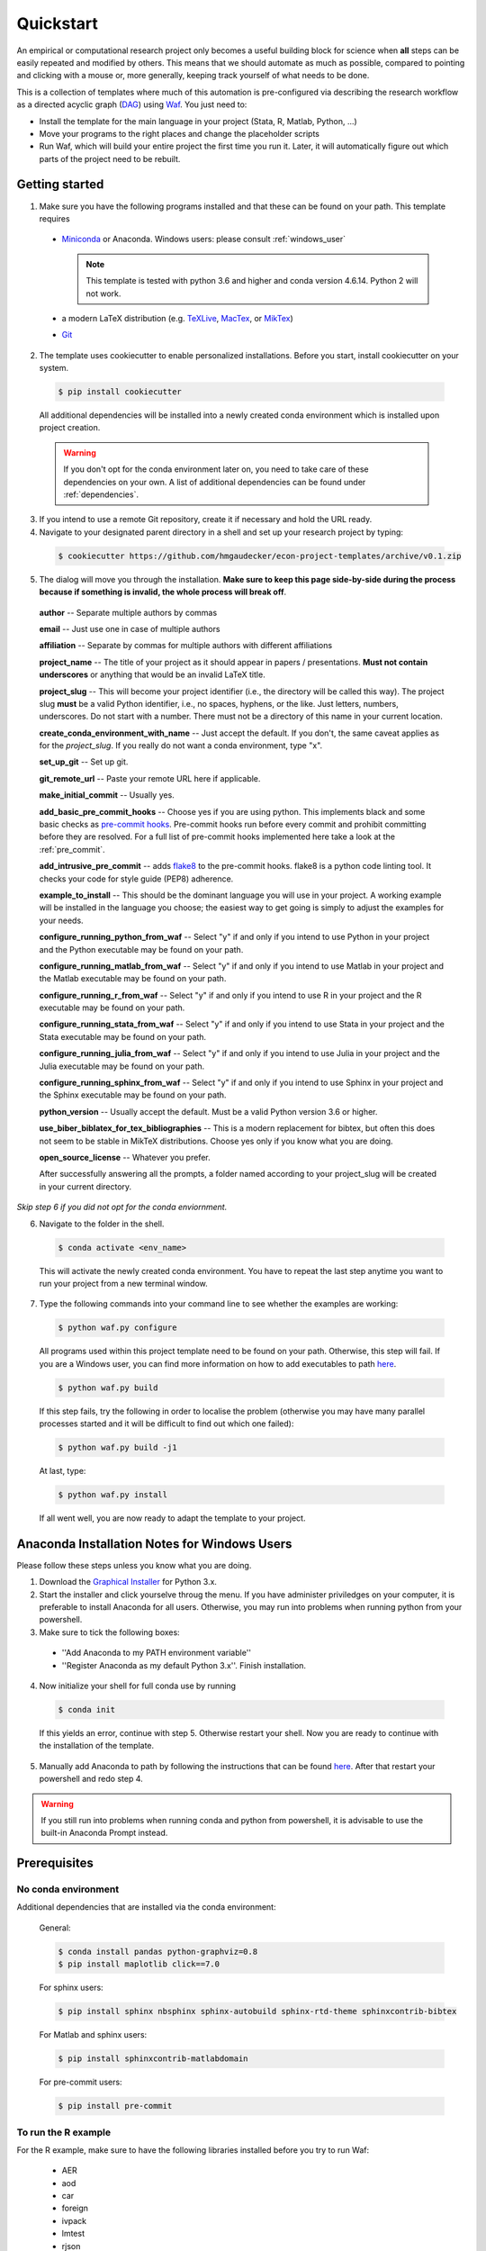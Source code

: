 .. _quickstart:

***************
Quickstart
***************

An empirical or computational research project only becomes a useful building block for science when **all** steps can be easily repeated and modified by others. This means that we should automate as much as possible, compared to pointing and clicking with a mouse or, more generally, keeping track yourself of what needs to be done.

This is a collection of templates where much of this automation is pre-configured via describing the research workflow as a directed acyclic graph (`DAG <http://en.wikipedia.org/wiki/Directed_acyclic_graph>`_) using `Waf <https://code.google.com/p/waf/>`_. You just need to:

* Install the template for the main language in your project (Stata, R, Matlab, Python, ...)
* Move your programs to the right places and change the placeholder scripts
* Run Waf, which will build your entire project the first time you run it. Later, it will automatically figure out which parts of the project need to be rebuilt.


Getting started
===============

1.  Make sure you have the following programs installed and that these can be found on your path. This template requires

  * `Miniconda <http://conda.pydata.org/miniconda.html>`_ or Anaconda. Windows users: please consult :ref:`windows_user`

    .. note::
        This template is tested with python 3.6 and higher and conda version 4.6.14. Python 2 will not work.

  * a modern LaTeX distribution (e.g. `TeXLive <www.tug.org/texlive/>`_, `MacTex <http://tug.org/mactex/>`_, or `MikTex <http://miktex.org/>`_)

  * `Git <https://git-scm.com/downloads>`_


2. The template uses cookiecutter to enable personalized installations. Before you start, install cookiecutter on your system.

  .. code-block:: bash

    $ pip install cookiecutter

  All additional dependencies will be installed into a newly created conda environment which is installed upon project creation.

  .. warning::

    If you don't opt for the conda environment later on, you need to take care of these dependencies on your own. A list of additional dependencies can be found under :ref:`dependencies`.

3. If you intend to use a remote Git repository, create it if necessary and hold the URL ready.

4. Navigate to your designated parent directory in a shell and set up your research project by typing:

  .. code-block:: bash

    $ cookiecutter https://github.com/hmgaudecker/econ-project-templates/archive/v0.1.zip

5. The dialog will move you through the installation. **Make sure to keep this page side-by-side during the process because if something is invalid, the whole process will break off**.

  **author** -- Separate multiple authors by commas

  **email** -- Just use one in case of multiple authors

  **affiliation** -- Separate by commas for multiple authors with different affiliations

  **project_name** -- The title of your project as it should appear in papers / presentations. **Must not contain underscores** or anything that would be an invalid LaTeX title.

  **project_slug** -- This will become your project identifier (i.e., the directory will be called this way). The project slug **must** be a valid Python identifier, i.e., no spaces, hyphens, or the like. Just letters, numbers, underscores. Do not start with a number. There must not be a directory of this name in your current location.

  **create_conda_environment_with_name** -- Just accept the default. If you don't, the same caveat applies as for the *project_slug*. If you really do not want a conda environment, type "x".

  **set_up_git** -- Set up git.

  **git_remote_url** -- Paste your remote URL here if applicable.

  **make_initial_commit** -- Usually yes.

  **add_basic_pre_commit_hooks** -- Choose yes if you are using python. This implements black and some basic checks as `pre-commit hooks <https://pre-commit.com/>`_. Pre-commit hooks run before every commit and prohibit committing before they are resolved. For a full list of pre-commit hooks implemented here take a look at the :ref:`pre_commit`.

  **add_intrusive_pre_commit** -- adds `flake8 <http://flake8.pycqa.org/en/latest/>`_ to the pre-commit hooks. flake8 is a python code linting tool. It checks your code for style guide (PEP8) adherence.

  **example_to_install** -- This should be the dominant language you will use in your project. A working example will be installed in the language you choose; the easiest way to get going is simply to adjust the examples for your needs.

  **configure_running_python_from_waf** -- Select "y" if and only if you intend to use Python in your project and the Python executable may be found on your path.

  **configure_running_matlab_from_waf** -- Select "y" if and only if you intend to use Matlab in your project and the Matlab executable may be found on your path.

  **configure_running_r_from_waf** -- Select "y" if and only if you intend to use R in your project and the R executable may be found on your path.

  **configure_running_stata_from_waf** -- Select "y" if and only if you intend to use Stata in your project and the Stata executable may be found on your path.

  **configure_running_julia_from_waf** -- Select "y" if and only if you intend to use Julia in your project and the Julia executable may be found on your path.

  **configure_running_sphinx_from_waf** -- Select "y" if and only if you intend to use Sphinx in your project and the Sphinx executable may be found on your path.

  **python_version** -- Usually accept the default. Must be a valid Python version 3.6 or higher.

  **use_biber_biblatex_for_tex_bibliographies** -- This is a modern replacement for bibtex, but often this does not seem to be stable in MikTeX distributions. Choose yes only if you know what you are doing.

  **open_source_license** -- Whatever you prefer.

  After successfully answering all the prompts, a folder named according to your project_slug will be created in your current directory.

*Skip step 6 if you did not opt for the conda enviornment.*

6. Navigate to the folder in the shell.

  .. code-block:: bash

    $ conda activate <env_name>

  This will activate the newly created conda environment. You have to repeat the last step anytime you want to run your project from a new terminal window.

7. Type the following commands into your command line to see whether the examples are working:

  .. code-block:: bash

      $ python waf.py configure


  All programs used within this project template need to be found on your path. Otherwise, this step will fail. If you are a Windows user, you can find more information on how to add executables to path `here <https://www.computerhope.com/issues/ch000549.htm>`_.

  .. code-block:: bash

      $ python waf.py build

  If this step fails, try the following in order to localise the problem (otherwise you may have many parallel processes started and it will be difficult to find out which one failed):


  .. code-block:: bash

      $ python waf.py build -j1

  At last, type:

  .. code-block:: bash

      $ python waf.py install

  If all went well, you are now ready to adapt the template to your project.

.. _windows_user:

Anaconda Installation Notes for Windows Users
==============================================

Please follow these steps unless you know what you are doing.

1. Download the `Graphical Installer <https://www.anaconda.com/distribution/#windows>`_ for Python 3.x.

2. Start the installer and click yourselve throug the menu. If you have administer priviledges on your computer, it is preferable to install Anaconda for all users. Otherwise, you may run into problems when running python from your powershell.

3. Make sure to tick the following boxes:
  - ''Add Anaconda to my PATH environment variable''
  - ''Register Anaconda as my default Python 3.x''. Finish installation.

4. Now initialize your shell for full conda use by running

  .. code-block:: bash

    $ conda init

  If this yields an error, continue with step 5. Otherwise restart your shell. Now you are ready to continue with the installation of the template.

5. Manually add Anaconda to path by following the instructions that can be found `here <https://www.computerhope.com/issues/ch000549.htm>`_. After that restart your powershell and redo step 4.

.. warning::

  If you still run into problems when running conda and python from powershell, it is advisable to use the built-in Anaconda Prompt instead.

.. _dependencies:

Prerequisites
========================

No conda environment
---------------------

Additional dependencies that are installed via the conda environment:

  General:

  .. code-block:: bash

    $ conda install pandas python-graphviz=0.8
    $ pip install maplotlib click==7.0

  For sphinx users:

  .. code-block:: bash

    $ pip install sphinx nbsphinx sphinx-autobuild sphinx-rtd-theme sphinxcontrib-bibtex

  For Matlab and sphinx users:

  .. code-block:: bash

    $ pip install sphinxcontrib-matlabdomain

  For pre-commit users:

  .. code-block:: bash

    $ pip install pre-commit


.. _r_dependencies:
To run the R example
--------------------

For the R example, make sure to have the following libraries installed before you try to run Waf:

  - AER
  - aod
  - car
  - foreign
  - ivpack
  - lmtest
  - rjson
  - sandwich
  - xtable
  - zoo

  Quick 'n' dirty command in an R shell:


.. code-block:: r

      install.packages(
          c(
              "foreign",
              "AER",
              "aod",
              "car",
              "ivpack",
              "lmtest",
              "rjson",
              "sandwich",
              "xtable",
              "zoo"
          )
      )
